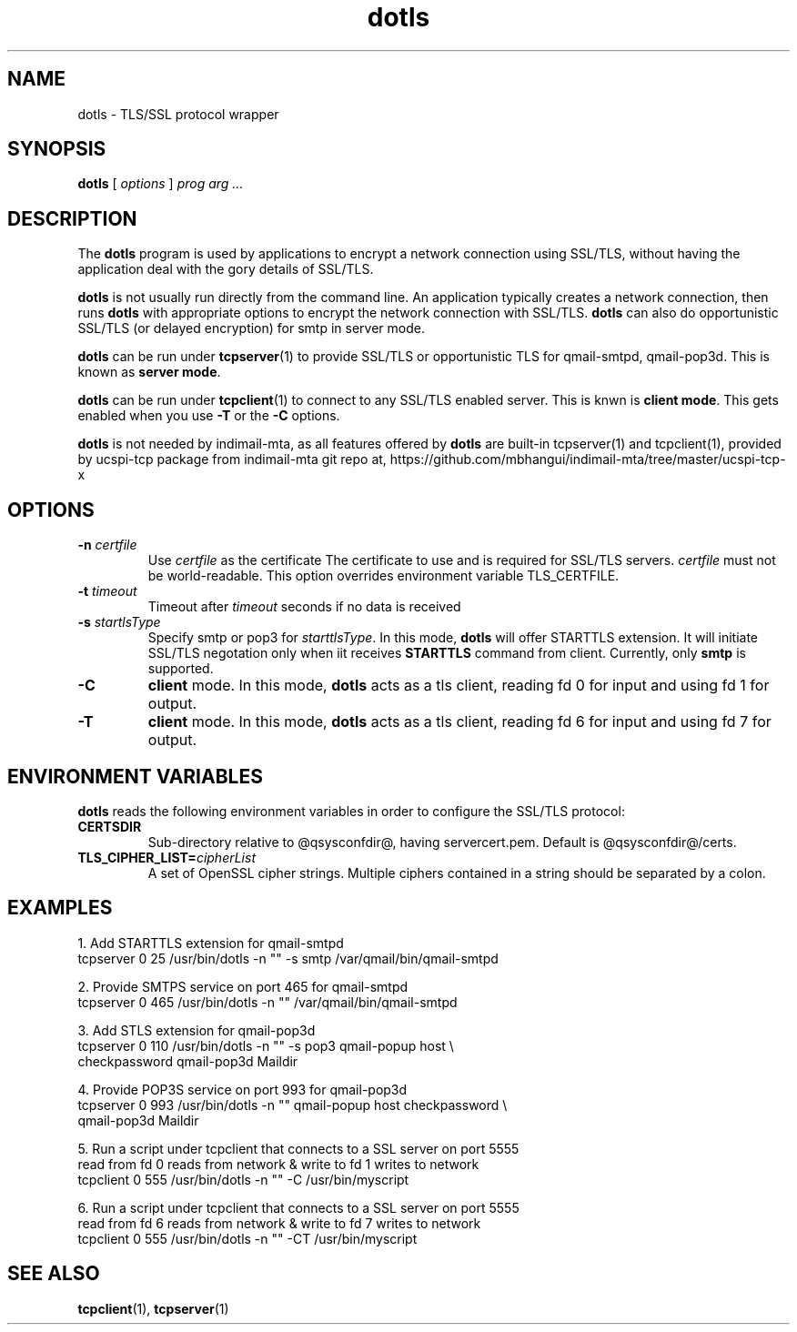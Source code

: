 .TH "dotls" "1" "06 Mar 2010" "Manvendra Bhangui" ""

.SH NAME
dotls \- TLS/SSL protocol wrapper
.SH SYNOPSIS

\fBdotls\fR [ \fB\fIoptions\fB\fR ] \fB\fIprog\fB\fR \fB\fIarg\fB\fR\fI ...\fR

.SH "DESCRIPTION"
.PP
The \fBdotls\fR program is used by applications to encrypt a
network connection using SSL/TLS, without having the application
deal with the gory details of SSL/TLS.

.PP
\fBdotls\fR is not usually run directly from the command line.
An application typically creates a network connection, then runs
\fBdotls\fR with appropriate options to encrypt the network
connection with SSL/TLS. \fBdotls\fR can also do opportunistic
SSL/TLS (or delayed encryption) for smtp in server mode.

\fBdotls\fR can be run under \fBtcpserver\fR(1) to provide SSL/TLS or
opportunistic TLS for qmail-smtpd, qmail-pop3d. This is known as
\fBserver mode\fR.

\fBdotls\fR can be run under \fBtcpclient\fR(1) to connect to any SSL/TLS
enabled server. This is knwn is \fBclient mode\fR. This gets enabled
when you use \fB\-T\fR or the \fB\-C\fR options.

\fBdotls\fR is not needed by indimail-mta, as all features offered by
\fBdotls\fR are built-in tcpserver(1) and tcpclient(1), provided by
ucspi-tcp package from indimail-mta git repo at,
https://github.com/mbhangui/indimail-mta/tree/master/ucspi-tcp-x

.SH "OPTIONS"
.TP
\fB-n \fIcertfile\fB\fR
Use \fIcertfile\fR as the certificate
The certificate to use and is required for SSL/TLS servers.
\fIcertfile\fR must not be world-readable. This option overrides
environment variable TLS_CERTFILE.

.TP
\fB-t\fR \fItimeout\fB\fR
Timeout after \fItimeout\fR seconds if no data is received

.TP
.B \-s \fIstartlsType
Specify smtp or pop3 for \fIstarttlsType\fR. In this mode,
\fBdotls\fR will offer STARTTLS extension. It will initiate SSL/TLS
negotation only when iit receives \fBSTARTTLS\fR command from client.
Currently, only \fBsmtp\fR is supported.

.TP
.B \-C
\fBclient\fR mode. In this mode, \fBdotls\fR acts as a tls client,
reading fd 0 for input and using fd 1 for output.

.TP
.B \-T
\fBclient\fR mode. In this mode, \fBdotls\fR acts as a tls client,
reading fd 6 for input and using fd 7 for output.

.SH "ENVIRONMENT VARIABLES"
.PP
\fBdotls\fR reads the following environment variables in
order to configure the SSL/TLS protocol:
.TP
.B CERTSDIR
Sub-directory relative to @qsysconfdir@, having servercert.pem.
Default is @qsysconfdir@/certs.

.TP
\fBTLS_CIPHER_LIST=\fIcipherList\fB\fR
A set of OpenSSL cipher strings. Multiple ciphers contained in a
string should be separated by a colon.

.SH EXAMPLES
.EX
1. Add STARTTLS extension for qmail-smtpd
   tcpserver 0 25 /usr/bin/dotls -n "" -s smtp /var/qmail/bin/qmail-smtpd

2. Provide SMTPS service on port 465 for qmail-smtpd
   tcpserver 0 465 /usr/bin/dotls -n "" /var/qmail/bin/qmail-smtpd

3. Add STLS extension for qmail-pop3d
   tcpserver 0 110 /usr/bin/dotls -n "" -s pop3 qmail-popup host \\
     checkpassword qmail-pop3d Maildir

4. Provide POP3S service on port 993 for qmail-pop3d
   tcpserver 0 993 /usr/bin/dotls -n "" qmail-popup host checkpassword \\
     qmail-pop3d Maildir

5. Run a script under tcpclient that connects to a SSL server on port 5555
   read from fd 0 reads from network & write to fd 1 writes to network
   tcpclient 0 555 /usr/bin/dotls -n "" -C /usr/bin/myscript

6. Run a script under tcpclient that connects to a SSL server on port 5555
   read from fd 6 reads from network & write to fd 7 writes to network
   tcpclient 0 555 /usr/bin/dotls -n "" -CT /usr/bin/myscript
.EE

.SH "SEE ALSO"
.PP
\fBtcpclient\fR(1),
\fBtcpserver\fR(1)
